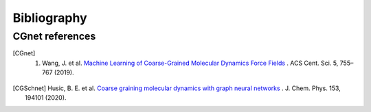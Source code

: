 .. _bibliography:

Bibliography
============

CGnet references
---------------

.. [CGnet] 1. Wang, J. et al. `Machine Learning of Coarse-Grained Molecular Dynamics Force Fields <https://doi.org/10.1021/acscentsci.8b00913>`_ . ACS Cent. Sci. 5, 755–767 (2019).


.. [CGSchnet] Husic, B. E. et al. `Coarse graining molecular dynamics with graph neural networks <https://doi.org/10.1063/5.0026133>`_ . J. Chem. Phys. 153, 194101 (2020).
